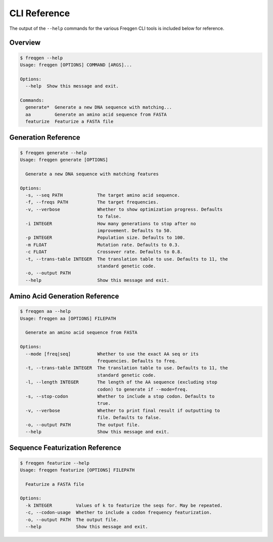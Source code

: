 CLI Reference
=============

The output of the ``--help`` commands for the various Freqgen CLI tools is
included below for reference.

Overview
--------

.. code::

    $ freqgen --help
    Usage: freqgen [OPTIONS] COMMAND [ARGS]...

    Options:
      --help  Show this message and exit.

    Commands:
      generate*  Generate a new DNA sequence with matching...
      aa         Generate an amino acid sequence from FASTA
      featurize  Featurize a FASTA file

Generation Reference
--------------------

.. code::

    $ freqgen generate --help
    Usage: freqgen generate [OPTIONS]

      Generate a new DNA sequence with matching features

    Options:
      -s, --seq PATH             The target amino acid sequence.
      -f, --freqs PATH           The target frequencies.
      -v, --verbose              Whether to show optimization progress. Defaults
                                 to false.
      -i INTEGER                 How many generations to stop after no
                                 improvement. Defaults to 50.
      -p INTEGER                 Population size. Defaults to 100.
      -m FLOAT                   Mutation rate. Defaults to 0.3.
      -c FLOAT                   Crossover rate. Defaults to 0.8.
      -t, --trans-table INTEGER  The translation table to use. Defaults to 11, the
                                 standard genetic code.
      -o, --output PATH
      --help                     Show this message and exit.

Amino Acid Generation Reference
-------------------------------

.. code::

    $ freqgen aa --help
    Usage: freqgen aa [OPTIONS] FILEPATH

      Generate an amino acid sequence from FASTA

    Options:
      --mode [freq|seq]          Whether to use the exact AA seq or its
                                 frequencies. Defaults to freq.
      -t, --trans-table INTEGER  The translation table to use. Defaults to 11, the
                                 standard genetic code.
      -l, --length INTEGER       The length of the AA sequence (excluding stop
                                 codon) to generate if --mode=freq.
      -s, --stop-codon           Whether to include a stop codon. Defaults to
                                 true.
      -v, --verbose              Whether to print final result if outputting to
                                 file. Defaults to false.
      -o, --output PATH          The output file.
      --help                     Show this message and exit.

Sequence Featurization Reference
--------------------------------

.. code::

    $ freqgen featurize --help
    Usage: freqgen featurize [OPTIONS] FILEPATH

      Featurize a FASTA file

    Options:
      -k INTEGER         Values of k to featurize the seqs for. May be repeated.
      -c, --codon-usage  Whether to include a codon frequency featurization.
      -o, --output PATH  The output file.
      --help             Show this message and exit.
